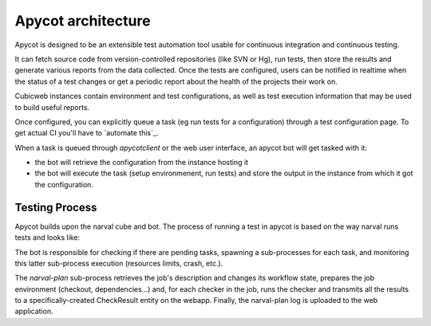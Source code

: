 =====================
 Apycot architecture
=====================

Apycot is designed to be an extensible test automation tool usable for continuous
integration and continuous testing.

It can fetch source code from version-controlled repositories (like SVN or Hg),
run tests, then store the results and generate various reports from the data
collected. Once the tests are configured, users can be notified in realtime
when the status of a test changes or get a periodic report about the health
of the projects their work on.

.. image:: doc/images/apycot_processes.png

Cubicweb instances contain environment and test configurations, as well as test
execution information that may be used to build useful reports.

Once configured, you can explicitly queue a task (eg run tests for a
configuration) through a test configuration page. To get actual CI you'll have to
`automate this`_.

When a task is queued through `apycotclient` or the web user interface, an
apycot bot will get tasked with it:

* the bot will retrieve the configuration from the instance hosting it

* the bot will execute the task (setup environmenent, run tests) and 
  store the output in the instance from which it got the configuration.

---------------
Testing Process
---------------

Apycot builds upon the narval cube and bot. The process of running a test in
apycot is based on the way narval runs tests and looks like:

.. aafig::

     Narval bot server                    Web app server

   +-----+  +----------+                +----------------+
   | bot |  | run-plan |                | apycot web app |
   +--+--+  +----+-----+                +--------+-------+
      |          |                               |
      |          |                               |
      X poll (HTTP GET)                          X
      X----------------------------------------->X
      X<-----------------------------------------X
      X list of pending plans (eids)             X
      X          |                               X
      X spawn (narval run-plan plan-uri)         X
      X--------->X                               X
      X          X get plan description (GET)    X
      X          X------------------------------>X
      X          X<------------------------------X
      X          X   plan description (recipe)   X
      X          |                               X
      X          X fire setup transition (POST)  X
      X          X------------------------------>X
      X          X<------------------------------X
      X          |                               X
      X          X execfile(recipe)              X
      X      ____|_______________________________X____
      X      | for each checker |                X   | 
      X      |_________________/                 X   |
      X      |   |                               X   |
      X      |   X create                        X   |
      X      |   X a CheckResult entity          X   |
      X      |   X (POST)                        X   |
      X      |   X------------------------------>X   |
      X      |   X<------------------------------X   |
      X      |   X      CheckResult cwuri        X   |
      X      |   X                               X   |
      X      |   X  refresh log_file (POST)      X   |
      X      |   X------------------------------>X   |
      X      |   X                               X   |
      X      |   X run(checker)                  X   |
      X      |   X                               X   |
      X      |   X  refresh log_file (POST)      X   |
      X      |   X------------------------------>X   |
      X      |   X                               X   |
      X      |   X  set status of                X   |
      X      |   X  CheckResults (POST)          X   |
      X      |   X------------------------------>X   |
      X      |___X_______________________________X___|
      X          X                               X 
      X          X  refresh log_file (POST)      X
      X          X------------------------------>X
      X          X                               X 
      X          X  set status of                X
      X          X  TestExecution (POST)         X
      X          X------------------------------>X
      X          X<------------------------------X
      X          X                               X
      X  stdout  X                               X
      X<---------X                               X
      X<---------X                               X
      X  stderr  X                               X
      X          |                               X
      X          |    POST execution_log (POST)  X
      X----------------------------------------->X
      X                                          X
      X          |      poll (HTTP GET)          X
      X----------------------------------------->X
      X<-----------------------------------------X
      X          |                               X
      X          |                               X




The bot is responsible for checking if there are pending tasks,
spawning a sub-processes for each task, and monitoring this latter
sub-process execution (resources limits, crash, etc.).

The `narval-plan` sub-process retrieves the job's description and changes its
workflow state, prepares the job environment (checkout, dependencies...) and,
for each checker in the job, runs the checker and transmits all the results to
a specifically-created CheckResult entity on the webapp. Finally, the
narval-plan log is uploaded to the web application.
